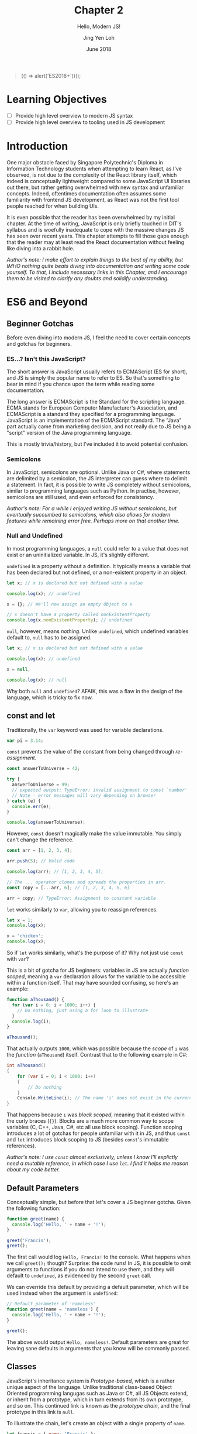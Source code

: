 #+TITLE: Chapter 2
#+SUBTITLE: Hello, Modern JS!
#+AUTHOR: Jing Yen Loh
#+EMAIL: lohjingyen.16@ichat.sp.edu.sg
#+DATE: June 2018

#+BEGIN_QUOTE
(() => alert('ES2018+'))();
#+END_QUOTE

* Learning Objectives
- [ ] Provide high level overview to modern JS syntax
- [ ] Provide high level overview to tooling used in JS development

* Introduction
One major obstacle faced by Singapore Polytechnic's Diploma in Information
Technology students when attempting to learn React, as I've observed, is not due
to the complexity of the React library itself, which indeed is conceptually
lightweight compared to some JavaScript UI libraries out there, but rather
getting overwhelmed with new syntax and unfamiliar concepts. Indeed, oftentimes
documentation often assumes some familiarity with frontend JS development, as
React was not the first tool people reached for when building UIs.

It is even possible that the reader has been overwhelmed by my initial chapter.
At the time of writing, JavaScript is only briefly touched in DIT's syllabus and
is woefully inadequate to cope with the massive changes JS has seen over recent
years. This chapter attempts to fill those gaps enough that the reader may at
least read the React documentation without feeling like diving into a rabbit
hole.

/Author's note: I make effort to explain things to the best of my ability, but IMHO nothing quite beats diving into documentation and writing some code yourself. To that, I include necessary links in this Chapter, and I encourage them to be visited to clarify any doubts and solidify understanding./

* ES6 and Beyond
** Beginner Gotchas
Before even diving into modern JS, I feel the need to cover certain concepts and
gotchas for beginners.
*** ES...? Isn't this JavaScript?
The short answer is JavaScript usually refers to ECMAScript (ES for short), and
JS is simply the popular name to refer to ES. So that's something to bear in
mind if you chance upon the term while reading some documentation.

The long answer is ECMAScript is the Standard for the scripting language. ECMA
stands for European Computer Manufacturer's Association, and ECMAScript is a
standard they specified for a programming language. JavaScript is an
implementation of the ECMAScript standard. The "Java" part actually came from
marketing decision, and not really due to JS being a "script" version of the
Java programming language.

This is mostly trivia/history, but I've included it to avoid potential
confusion.
*** Semicolons
In JavaScript, semicolons are optional. Unlike Java or C#, where statements are
delimited by a semicolon, the JS interpreter can guess where to delimit a
statement. In fact, it is possible to write JS completely without semicolons,
similar to programming languages such as Python. In practise, however,
semicolons are still used, and even enforced for consistency.

/Author's note: For a while I enjoyed writing JS without semicolons, but eventually succumbed to semicolons, which also allows for modern features while remaining error free. Perhaps more on that another time./
*** Null and Undefined
In most programming languages, a ~null~ could refer to a value that does not
exist or an uninitialized variable. In JS, it's slightly different.

~undefined~ is a property without a definition. It typically means a variable
that has been declared but not defined, or a non-existent property in an object.
#+BEGIN_SRC js
let x; // x is declared but not defined with a value

console.log(x); // undefined

x = {}; // We'll now assign an empty Object to x

// x doesn't have a property called nonExistentProperty
console.log(x.nonExistentProperty); // undefined
#+END_SRC

~null~, however, means /nothing/. Unlike ~undefined~, which undefined variables
default to, ~null~ has to be assigned.
#+BEGIN_SRC js
let x; // x is declared but not defined with a value

console.log(x); // undefined

x = null;

console.log(x); // null
#+END_SRC

Why both ~null~ and ~undefined~? AFAIK, this was a flaw in the design of the
language, which is tricky to fix now.
** const and let
Traditionally, the ~var~ keyword was used for variable declarations.
#+BEGIN_SRC js
var pi = 3.14;
#+END_SRC

~const~ prevents the value of the constant from being changed through /re-assignment/.
#+BEGIN_SRC js
const answerToUniverse = 42;

try {
  answerToUniverse = 99;
  // expected output: TypeError: invalid assignment to const `number'
  // Note - error messages will vary depending on browser
} catch (e) {
  console.err(e);
}

console.log(answerToUniverse);
#+END_SRC

However, ~const~ doesn't magically make the value immutable. You simply can't
change the reference.
#+BEGIN_SRC js
const arr = [1, 2, 3, 4];

arr.push(5); // Valid code

console.log(arr); // [1, 2, 3, 4, 5];

// The ... operator clones and spreads the properties in arr.
const copy = [...arr, 6]; // [1, 2, 3, 4, 5, 6]

arr = copy; // TypeError: Assignment to constant variable
#+END_SRC

~let~ works similarly to ~var~, allowing you to reassign references.
#+BEGIN_SRC js
let x = 1;
console.log(x);

x = 'chicken';
console.log(x);
#+END_SRC

So if ~let~ works similarly, what's the purpose of it? Why not just use ~const~
with ~var~?

This is a bit of gotcha for JS beginners: variables in JS are actually /function
scoped/, meaning a ~var~ declaration allows for the variable to be accessible
within a function itself. That may have sounded confusing, so here's an example:

#+BEGIN_SRC js
function aThousand() {
  for (var i = 0; i < 1000; i++) {
    // Do nothing, just using a for loop to illustrate
  }
  console.log(i);
}

aThousand();
#+END_SRC

That actually outputs ~1000~, which was possible because the /scope/ of ~i~ was
the /function/ (~aThousand~) itself. Contrast that to the following example in
C#:
#+BEGIN_SRC csharp
int aThousand()
{
    for (var i = 0; i < 1000; i++)
    {
        // Do nothing
    }
    Console.WriteLine(i); // The name 'i' does not exist in the current context
}
#+END_SRC

That happens because ~i~ was /block scoped/, meaning that it existed within the
curly braces (~{}~). Blocks are a much more common way to scope variables (C,
C++, Java, C#, etc all use block scoping). Function scoping introduces a lot of
gotchas for people unfamiliar with it in JS, and thus ~const~ and ~let~
introduces block scoping to JS (besides ~const~'s immutable references).

/Author's note: I use ~const~ almost exclusively, unless I know I'll explictly need a mutable reference, in which case I use ~let~. I find it helps me reason about my code better./
** Default Parameters
Conceptually simple, but before that let's cover a JS beginner gotcha. Given the
following function:

#+BEGIN_SRC js
function greet(name) {
  console.log('Hello, ' + name + '!');
}

greet('Francis');
greet();
#+END_SRC

The first call would log ~Hello, Francis!~ to the console. What happens when we
call ~greet();~ though? Surprise: the code runs! In JS, it is possible to omit
arguments to functions if you do not intend to use them, and they will default
to ~undefined~, as evidenced by the second ~greet~ call.

We can override this default by providing a default parameter, which will be
used instead when the argument is ~undefined~:
#+BEGIN_SRC js
// Default parameter of 'nameless'
function greet(name = 'nameless') {
  console.log('Hello, ' + name + '!');
}

greet();
#+END_SRC

The above would output ~Hello, nameless!~. Default parameters are great for
leaving sane defaults in arguments that you know will be commonly passed.
** Classes
JavaScript's inheritance system is /Prototype-based/, which is a rather unique
aspect of the language. Unlike traditional class-based Object Oriented
programming langugas such as Java or C#, all JS Objects extend, or inherit from
a prototype, which in turn extends from its own prototype, and so on. This
continued link is known as the /prototype chain/, and the final prototype in
this link is ~null~.

To illustrate the chain, let's create an object with a single property of ~name~.
#+BEGIN_SRC javascript
let francis = { name: 'Francis' };

console.log(francis.name); // Francis
#+END_SRC

By using the ~{}~ syntax, the newly created ~francis~ has ~Object~ as its
prototype. When we invoke the following:
#+BEGIN_SRC javascript
console.log(francis.toString()); // [object Object]
#+END_SRC

~francis~ itself doesn't have a method called ~toString~, so JavaScript goes up
the prototype chain and the first thing it sees its ~Object~. ~Object~ does have
a ~toString~ method, so that is invoked. Here's an illustration of what the
prototype chain looks like:
#+BEGIN_EXAMPLE
francis ---> Object.prototype ---> null
#+END_EXAMPLE

If we were to define ~toString~ on ~francis~ itself, however, there wouldn't be
a need to traverse up the prototype chain anymore. This could be viewed as
something similar to method overriding in traditional class based OOP languages.
#+BEGIN_SRC javascript
francis.toString = function () {
  return this.name;
}

console.log(francis.toString()); // Francis
#+END_SRC

Similarly, JS arrays inherit from an ~Array.prototype~, which in turn inherits
from ~Object.prototype~, so the following would have a prototype chain of:
#+BEGIN_SRC javascript
const arr = ['francis', 'is', 'ajax'];
// arr ---> Array.prototype ---> Object.prototype ---> null
#+END_SRC

To keep create objects with similar properties, we write functions with that
bind properties and call the function with the ~new~ keyword. These functions
are often called /constructor functions/. Here's an example ripped off from MDN:
#+BEGIN_SRC javascript
function Rectangle(height, width) {
  this.height = height;
  this.width = width;
}
#+END_SRC

We then call the ~Rectangle~ function with the ~new~ keyword:
#+BEGIN_SRC javascript
// Creates a Rectangle object with height of 3 and width of 4
const rectangle = new Rectangle(3, 4);

console.log(rectangle.height); // 3
console.log(rectangle.width); // 4
#+END_SRC
The ~new~ is necessary because it binds the context of ~this~ to the newly
created object, and sets the ~constructor~ property of the created object to
~Rectangle~. Without it, ~this~ actually refers to whatever is invoking it, and
ends up adding ~height~ and ~width~ properties of 3 and 4 to it!

If we modify the properties of ~Rectangle~ directly, the ~rectangle~ object will
get the new properties as well:
#+BEGIN_SRC javascript
Rectangle.prototype.name = 'Rectangle';

console.log(rectangle.name); // Rectangle
#+END_SRC

The ~class~ keyword, introduced in ES2015, is simply syntactic sugar over the
existing prototype-based inheritance shown above. They actually caused a little
controversy when introduced, as people believed it "hid" the prototype-based
inheritance underneath from newer developers, something quite different from the
standard class based OOP people have come to expect from the ~class~ keyword.

My job here isn't to take a stance in the debate, but to give an overview of
this language feature, since after all, React uses the class syntax for components.

You can create classes using the ~class~ keyword:
#+BEGIN_SRC javascript
class Rectangle {
  constructor(height, width) {
    this.height = height;
    this.width = width;
  }

  getArea() {
    return this.height * this.width;
  }
}
#+END_SRC

Then instantiate an object of this class using the ~new~ keyword:
#+BEGIN_SRC javascript
let rectangle = new Rectangle(3, 4);

console.log(rectangle.getArea()); // 12
#+END_SRC

You're able to ~extend~ from this class as well, which is similar to the classic
inheritance from OO languages:
#+BEGIN_SRC javascript
class Square extends Rectangle {
  constructor(sideLength) {
    super(sideLength, sideLength);
  }
}
#+END_SRC

And objects of this class have the properties of the parent class as well:
#+BEGIN_SRC javascript
let square = new Square(4);

console.log(square.getArea()); // 16
#+END_SRC

In React, you'll create your own components by extending the React ~Component~:
#+BEGIN_SRC javascript
import React from 'react';

class MyCoolComponent extends React.Component {
  render() {
    return (
      <div>
        <h1>I'm a cool component!</h1>
      </div>
    );
  }
}
#+END_SRC
Underneath the hood, ~MyCoolComponent~ gets the properties of React's
~Component~ class, which is how React knows how to work with your components. 

There's a good deal I haven't covered about classes, but this should be enough
for a working introduction to React. We'll learn more along the way.

** Destructuring
One of my favorite language features. Before we proceed, let's clear up some
terminology. Here's a JavaScript Object.

#+BEGIN_SRC js
const person = {
  name: 'Francis',
  gender: null
};
#+END_SRC

~person~ is an identifier for the Object, which consists of 2 /keys/, each with
a corresponding /value/.

| key    | value   |
|--------+---------|
| name   | Francis |
| gender | null    |

It's common to be writing code like the following:
#+BEGIN_SRC js
const name = person.name;
#+END_SRC


Destructuring allows you to extract the /key/ and assign it to a variable
simultaneously:
#+BEGIN_SRC js
const { name } = person;
#+END_SRC

Multiple keys are fine too:
#+BEGIN_SRC js
const { name, gender } = person;
#+END_SRC

Destructuring works on Arrays as well:
#+BEGIN_SRC js
const [first, second, ...rest] = [1, 2, 3, 4, 5];

console.log(first); // 1
console.log(second); // 2
console.log(rest); // [3, 4, 5]
#+END_SRC

As well as Modules, which we'll cover later. In fact, you'll frequently see the
following examples in React:
#+BEGIN_SRC js
// You're extracting Component directly from the 'react' import
import React, { Component } from 'react';

class ButtonComponent extends Component {
  // ...
}
#+END_SRC

#+BEGIN_SRC js
// Without the destructuring, it would be like the following:
import React from 'react';

class ButtonComponent extends React.Component {
  // ...
}
#+END_SRC

I particularly like destructuring function arguments, especially with React
components:
#+BEGIN_SRC js
let TodoItem = ({ taskName, isDone }) => (
  <li>
    <p>{taskName}</p>
    <input type="checkbox" value={isDone} />
  </li>
);

// VERSUS
TodoItem = (props) => (
  <li>
    <p>{props.taskName}</p>
    <input type="checkbox" value={props.isDone} />
  </li>
);
#+END_SRC
** TODO Spread
** Modules (not really ES6)
JS was initially designed for simple interactions on the client side, and thus
the original designers did not see the need for a module system. As the
complexity of web applications grew, however, splitting up pieces of code became
essential. Specifications like CommonJs and Asynchronous Module Definition (AMD)
rose to deal with the problem.

Eventually, the ECMA committee decided to tackle this issue as well, and the
result was ES2015 Modules.
#+BEGIN_SRC js
// -- math.js
export const PI = 3.1415;

export function areaOfCircle(r) {
  return PI * r * r;
}

const Math = {
  PI,
  areaOfCircle,
};

export default Math;

// -- index.js
import Math from './math.js'; // The default export is brought in

const radius = 5;

console.log(Math.areaOfCircle(5)); // 78.5375
#+END_SRC

An ~export~ keyword allows something to be exported, and an ~import~ brings it
into the current namespace.

Imports can be destructured, and you'll commonly see it in React:
#+BEGIN_SRC js
// continued example
import { areaOfCircle } from './math.js';

// React example
import React, { Component } from 'react';
#+END_SRC

You can give your imports a custom namespace using an ~as~:
#+BEGIN_SRC js
// continued example
import * as Api from './math.js';

console.log(Api.PI);

// React/Redux example
import { TodosReducer as Todo } from './TodosReducer.js';
#+END_SRC

There are several nuances with modules, and frankly the [[https://developer.mozilla.org/en-US/docs/Web/JavaScript/Reference/Statements/import][MDN documentation]] covers
it much better than my brief summary here. Rather than reinventing the wheel, I
encourage the reader to visit the documentation instead.
** TODO Promises

* Common tooling
** Babel
JavaScript is continually evolving as a language, and new features are
constantly being added. /Proposals/ are written for new features, where it goes
through several stages of a proposal process, and gets finalized into the
language specifications if it gets accepted.

Babel is a JavaScript compiler (some call it transpiler) which supports the
latest language features. It takes in next generation JavaScript (with features
that're currently in proposals and not part of the spec yet) and churns out
JavaScript that's supported in browsers. Babel does this through plugins that
transform the syntax.

You're most likely already using Babel if you're using JSX. Babel takes
something with JSX...
#+BEGIN_SRC js
const HelloComponent = <Text>Hello!</Text>;
#+END_SRC

and transforms it into something like this:
#+BEGIN_SRC js
const HelloComponent = React.createElement(
  Text,
  null,
  "Hello!",
);
#+END_SRC

Surprise! Turns out JSX isn't actually part of JavaScript, but rather a Babel
enabled feature for you to write XML looking UIs which gets transpiled into
JavaScript functions.

Besides JSX, ~create-react(-native)-app~ generated projects usually incorporate
some experimental languages features (a.k.a. still in proposal). At the time of
writing, this includes features like [[https://github.com/tc39/proposal-static-class-features/][static class features]] and [[https://github.com/tc39/proposal-dynamic-import][dynamic import]].
** TODO Webpack
